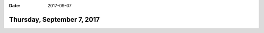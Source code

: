 :date: 2017-09-07

===========================
Thursday, September 7, 2017
===========================

